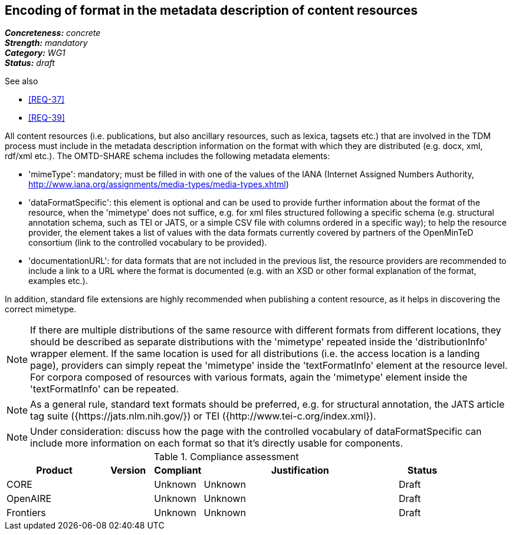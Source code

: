== Encoding of format in the metadata description of content resources

[%hardbreaks]
[small]#*_Concreteness:_* __concrete__#
[small]#*_Strength:_*     __mandatory__#
[small]#*_Category:_*     __WG1__#
[small]#*_Status:_*       __draft__#

.See also

* <<REQ-37>>
* <<REQ-39>>

All content resources (i.e. publications, but also ancillary resources, such as lexica, tagsets etc.) that are involved in the TDM process must include in the metadata description information on the format with which they are distributed (e.g. docx, xml, rdf/xml etc.). The OMTD-SHARE schema includes the following metadata elements:

* 'mimeType': mandatory; must be filled in with one of the values of the IANA (Internet Assigned Numbers Authority, http://www.iana.org/assignments/media-types/media-types.xhtml)

* 'dataFormatSpecific': this element is optional and can be used to provide further information about the format of the resource, when the 'mimetype' does not suffice, e.g. for xml files structured following a specific schema (e.g. structural annotation schema, such as TEI or JATS, or a simple CSV file with columns ordered in a specific way); to help the resource provider, the element takes a list of values with the data formats currently covered by partners of the OpenMinTeD consortium (link to the controlled vocabulary to be provided).

* 'documentationURL': for data formats that are not included in the previous list, the resource providers are recommended to include a link to a URL where the format is documented (e.g. with an XSD or other formal explanation of the format, examples etc.).

In addition, standard file extensions are highly recommended when publishing a content resource, as it helps in discovering the correct mimetype.

NOTE: If there are multiple distributions of the same resource with different formats from different locations, they should be described as separate distributions with the 'mimetype' repeated inside the 'distributionInfo' wrapper element. If the same location is used for all distributions (i.e. the access location is a landing page), providers can simply repeat the 'mimetype' inside the 'textFormatInfo' element at the resource level. 
For corpora composed of resources with various formats, again the 'mimetype' element inside the 'textFormatInfo' can be repeated.

NOTE:  As a general rule, standard text formats should be preferred, e.g. for structural annotation, the JATS article tag suite ({https://jats.nlm.nih.gov/}) or TEI ({http://www.tei-c.org/index.xml}).

NOTE: Under consideration: discuss how the page with the controlled vocabulary of dataFormatSpecific can include more information on each format so that it's directly usable for components.


.Compliance assessment
[cols="2,1,1,4,1"]
|====
|Product|Version|Compliant|Justification|Status

| CORE
|
| Unknown
| Unknown
| Draft

| OpenAIRE
|
| Unknown
| Unknown
| Draft

| Frontiers
|
| Unknown
| Unknown
| Draft
|====


